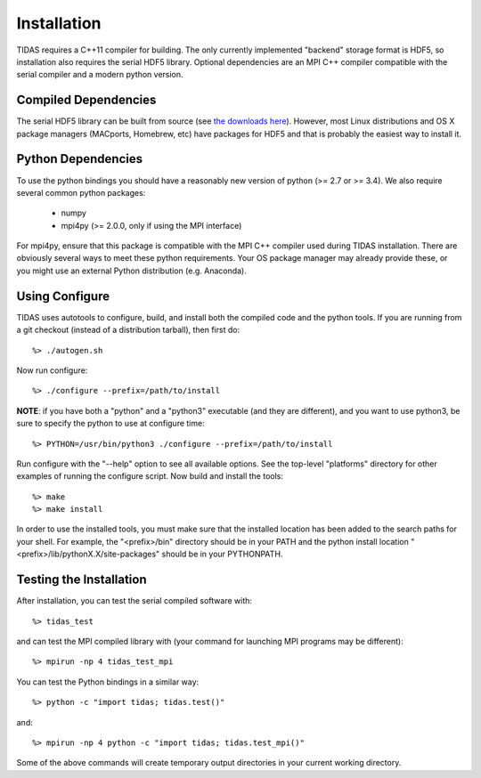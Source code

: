 .. _install:

Installation
====================

TIDAS requires a C++11 compiler for building.  The only currently implemented "backend" storage format is HDF5, so installation also requires the serial HDF5 library.  Optional dependencies are an MPI C++ compiler compatible with the serial compiler and a modern python version.


Compiled Dependencies
--------------------------

The serial HDF5 library can be built from source (see `the downloads here <https://support.hdfgroup.org/HDF5/>`_).  However, most Linux distributions and OS X package managers (MACports, Homebrew, etc) have packages for HDF5 and that is probably the easiest way to install it.


Python Dependencies
------------------------

To use the python bindings you should have a reasonably new version of python (>= 2.7 or >= 3.4).  We also require
several common python packages:

    * numpy
    * mpi4py (>= 2.0.0, only if using the MPI interface)

For mpi4py, ensure that this package is compatible with the MPI C++ compiler
used during TIDAS installation.  There are obviously several ways to meet these python requirements.  Your OS package manager may already provide these, or you might use an external Python distribution (e.g. Anaconda).


Using Configure
-----------------------

TIDAS uses autotools to configure, build, and install both the compiled code
and the python tools.  If you are running from a git checkout (instead of a
distribution tarball), then first do::

    %> ./autogen.sh

Now run configure::

    %> ./configure --prefix=/path/to/install

**NOTE**: if you have both a "python" and a "python3" executable (and they are different), and you want to use python3, be sure to specify the python to use at configure time::

    %> PYTHON=/usr/bin/python3 ./configure --prefix=/path/to/install

Run configure with the "--help" option to see all available options.  See the top-level "platforms" directory for other examples of running the
configure script.  Now build and install the tools::

    %> make
    %> make install

In order to use the installed tools, you must make sure that the installed
location has been added to the search paths for your shell.  For example,
the "<prefix>/bin" directory should be in your PATH and the python install
location "<prefix>/lib/pythonX.X/site-packages" should be in your PYTHONPATH.


Testing the Installation
-----------------------------

After installation, you can test the serial compiled software with::

    %> tidas_test

and can test the MPI compiled library with (your command for launching MPI programs may be different)::

    %> mpirun -np 4 tidas_test_mpi

You can test the Python bindings in a similar way::

    %> python -c "import tidas; tidas.test()"

and::

    %> mpirun -np 4 python -c "import tidas; tidas.test_mpi()"

Some of the above commands will create temporary output directories in your current working directory.

